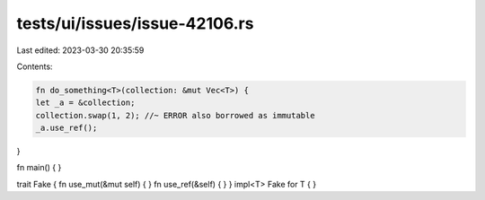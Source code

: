 tests/ui/issues/issue-42106.rs
==============================

Last edited: 2023-03-30 20:35:59

Contents:

.. code-block:: rs

    fn do_something<T>(collection: &mut Vec<T>) {
    let _a = &collection;
    collection.swap(1, 2); //~ ERROR also borrowed as immutable
    _a.use_ref();
}

fn main() { }

trait Fake { fn use_mut(&mut self) { } fn use_ref(&self) { }  }
impl<T> Fake for T { }


